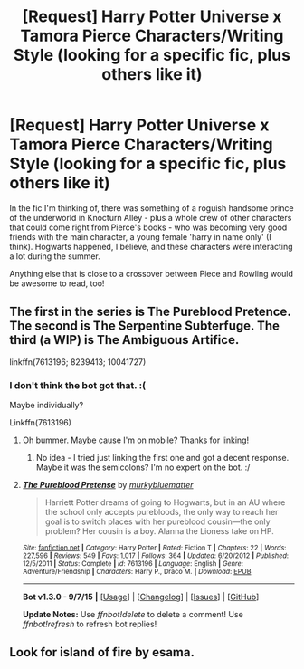 #+TITLE: [Request] Harry Potter Universe x Tamora Pierce Characters/Writing Style (looking for a specific fic, plus others like it)

* [Request] Harry Potter Universe x Tamora Pierce Characters/Writing Style (looking for a specific fic, plus others like it)
:PROPERTIES:
:Author: jSubbz
:Score: 4
:DateUnix: 1450376889.0
:DateShort: 2015-Dec-17
:FlairText: Request
:END:
In the fic I'm thinking of, there was something of a roguish handsome prince of the underworld in Knocturn Alley - plus a whole crew of other characters that could come right from Pierce's books - who was becoming very good friends with the main character, a young female 'harry in name only' (I think). Hogwarts happened, I believe, and these characters were interacting a lot during the summer.

Anything else that is close to a crossover between Piece and Rowling would be awesome to read, too!


** The first in the series is The Pureblood Pretence. The second is The Serpentine Subterfuge. The third (a WIP) is The Ambiguous Artifice.

linkffn(7613196; 8239413; 10041727)
:PROPERTIES:
:Author: mildrice
:Score: 5
:DateUnix: 1450385156.0
:DateShort: 2015-Dec-18
:END:

*** I don't think the bot got that. :(

Maybe individually?

Linkffn(7613196)
:PROPERTIES:
:Author: eventually_i_will
:Score: 1
:DateUnix: 1450386673.0
:DateShort: 2015-Dec-18
:END:

**** Oh bummer. Maybe cause I'm on mobile? Thanks for linking!
:PROPERTIES:
:Author: mildrice
:Score: 2
:DateUnix: 1450407488.0
:DateShort: 2015-Dec-18
:END:

***** No idea - I tried just linking the first one and got a decent response. Maybe it was the semicolons? I'm no expert on the bot. :/
:PROPERTIES:
:Author: eventually_i_will
:Score: 1
:DateUnix: 1450407735.0
:DateShort: 2015-Dec-18
:END:


**** [[http://www.fanfiction.net/s/7613196/1/][*/The Pureblood Pretense/*]] by [[https://www.fanfiction.net/u/3489773/murkybluematter][/murkybluematter/]]

#+begin_quote
  Harriett Potter dreams of going to Hogwarts, but in an AU where the school only accepts purebloods, the only way to reach her goal is to switch places with her pureblood cousin---the only problem? Her cousin is a boy. Alanna the Lioness take on HP.
#+end_quote

^{/Site/: [[http://www.fanfiction.net/][fanfiction.net]] *|* /Category/: Harry Potter *|* /Rated/: Fiction T *|* /Chapters/: 22 *|* /Words/: 227,596 *|* /Reviews/: 549 *|* /Favs/: 1,017 *|* /Follows/: 364 *|* /Updated/: 6/20/2012 *|* /Published/: 12/5/2011 *|* /Status/: Complete *|* /id/: 7613196 *|* /Language/: English *|* /Genre/: Adventure/Friendship *|* /Characters/: Harry P., Draco M. *|* /Download/: [[http://www.p0ody-files.com/ff_to_ebook/mobile/makeEpub.php?id=7613196][EPUB]]}

--------------

*Bot v1.3.0 - 9/7/15* *|* [[[https://github.com/tusing/reddit-ffn-bot/wiki/Usage][Usage]]] | [[[https://github.com/tusing/reddit-ffn-bot/wiki/Changelog][Changelog]]] | [[[https://github.com/tusing/reddit-ffn-bot/issues/][Issues]]] | [[[https://github.com/tusing/reddit-ffn-bot/][GitHub]]]

*Update Notes:* Use /ffnbot!delete/ to delete a comment! Use /ffnbot!refresh/ to refresh bot replies!
:PROPERTIES:
:Author: FanfictionBot
:Score: 1
:DateUnix: 1450386757.0
:DateShort: 2015-Dec-18
:END:


** Look for island of fire by esama.
:PROPERTIES:
:Author: ryanvdb
:Score: 1
:DateUnix: 1450707792.0
:DateShort: 2015-Dec-21
:END:
